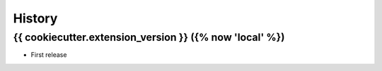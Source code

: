=======
History
=======

{{ cookiecutter.extension_version }} ({% now 'local' %})
------------------

* First release